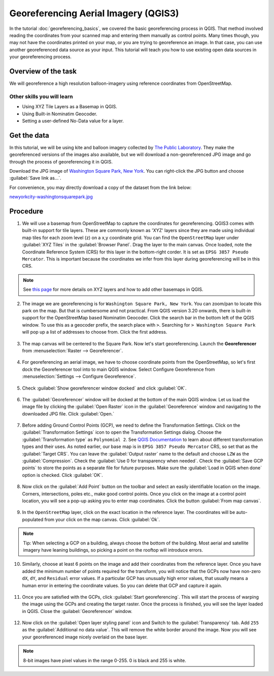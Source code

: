 Georeferencing Aerial Imagery (QGIS3)
=====================================

In the tutorial :doc:`georeferencing_basics`, we covered the basic georeferencing process in QGIS. That method involved reading the coordinates from your scanned map and entering them manually as control points. Many times though, you may not have the coordinates printed on your map, or you are trying to georeference an image. In that case, you can use another georeferenced data source as your input. This tutorial will teach you how to use existing open data sources in your georeferencing process. 

Overview of the task
--------------------

We will georeference a high resolution balloon-imagery using reference coordinates from OpenStreetMap. 

Other skills you will learn
^^^^^^^^^^^^^^^^^^^^^^^^^^^
- Using XYZ Tile Layers as a Basemap in QGIS.
- Using Built-in Nominatim Geocoder.
- Setting a user-defined No-Data value for a layer.

Get the data
------------

In this tutorial, we will be using kite and balloon imagery collected by `The Public Laboratory <https://publiclab.org/archive>`_. They make the georeferenced versions of the images also available, but we will download a non-georeferenced JPG image and go through the process of georeferencing it in QGIS.
 
Download the JPG image of `Washington Square Park, New York <https://publiclab.org/map/washington-square-park-new-york-new-york/2012-10-01>`_. You can right-click the JPG button and choose :guilabel:`Save link as...`.
 
For convenience, you may directly download a copy of the dataset from the link below:
 
`newyorkcity-washingtonsquarepark.jpg <https://www.qgistutorials.com/downloads/newyorkcity-washingtonsquarepark.jpg>`_

Procedure
---------

1. We will use a basemap from OpenStreetMap to capture the coordinates for georeferencing. QGIS3 comes with  built-in support for tile layers. These are commonly known as 'XYZ' layers since they are made using individual map tiles for each zoom level (z) on a x,y coordinate grid. You can find the ``OpenStreetMap`` layer under :guilabel:`XYZ Tiles` in the :guilabel:`Browser Panel`. Drag the layer to the main canvas. Once loaded, note the Coordinate Reference System (CRS) for this layer in the bottom-right corder. It is set as ``EPSG 3857 Pseudo Mercator``. This is important because the coordinates we infer from this layer during georeferencing will be in this CRS.

  .. image:: /static/3/advanced_georeferencing/images/01.png
     :align: center

.. note::

  See `this page <https://www.spatialbias.com/2018/02/qgis-3.0-xyz-tile-layers/>`_ for more details on XYZ layers and how to add other basemaps in QGIS.
  
2. The image we are georeferencing is for ``Washington Square Park, New York``. You can zoom/pan to locate this park on the map. But that is cumbersome and not practical. From QGIS version 3.20 onwards, there is built-in support for the OpenStreetMap based Nominatim Geocoder. Click the search bar in the bottom left of the QGIS window. To use this as a geocoder prefix, the search place with ``>``. Searching for ``> Washington Square Park`` will pop up a list of addresses to choose from. Click the first address.

  .. image:: /static/3/advanced_georeferencing/images/02.png
     :align: center

3. The map canvas will be centered to the Square Park. Now let's start georeferencing. Launch the **Georeferencer** from :menuselection:`Raster --> Georeferencer`.

  .. image:: /static/3/advanced_georeferencing/images/03.png
     :align: center

4. For georeferencing an aerial image, we have to choose coordinate points from the OpenStreetMap, so let's first dock the Georeferencer tool into to main QGIS window. Select Configure Georeference from :menuselection:`Settings --> Configure Georeference`.

  .. image:: /static/3/advanced_georeferencing/images/04.png
     :align: center

5. Check :guilabel:`Show georeferencer window docked` and click :guilabel:`OK`. 

  .. image:: /static/3/advanced_georeferencing/images/05.png
     :align: center

6. The :guilabel:`Georeferencer` window will be docked at the bottom of the main QGIS window. Let us load the image file by clicking the :guilabel:`Open Raster` icon in the :guilabel:`Georeference` window and navigating to the downloaded JPG file. Click :guilabel:`Open.`

  .. image:: /static/3/advanced_georeferencing/images/06.png
     :align: center

7. Before adding Ground Control Points (GCP), we need to define the Transformation Settings. Click on the :guilabel:`Transformation Settings` icon to open the Transformation Settings dialog. Choose the :guilabel:`Transformation type` as ``Polynomial 2``. See `QGIS Documentation <https://docs.qgis.org/testing/en/docs/user_manual/working_with_raster/georeferencer.html?highlight=georeferencer#available-transformation-algorithms>`_ to learn about different transformation types and their uses. As noted earlier, our base map is in ``EPSG 3857 Pseudo Mercator`` CRS, so set that as the :guilabel:`Target CRS`. You can leave the :guilabel:`Output raster` name to the default and choose ``LZW`` as the :guilabel:`Compression`. Check the :guilabel:`Use 0 for transparency when needed`. Check the :guilabel:`Save GCP points` to store the points as a separate file for future purposes. Make sure the :guilabel:`Load in QGIS when done` option is checked. Click :guilabel:`OK`.

  .. image:: /static/3/advanced_georeferencing/images/07.png
     :align: center


8. Now click on the :guilabel:`Add Point` button on the toolbar and select an easily identifiable location on the image. Corners, intersections, poles etc., make good control points. Once you click on the image at a control point location, you will see a pop-up asking you to enter map coordinates. Click the button :guilabel:`From map canvas`. 

  .. image:: /static/3/advanced_georeferencing/images/08.png
     :align: center

9. In the ``OpenStreetMap`` layer, click on the exact location in the reference layer. The coordinates will be auto-populated from your click on the map canvas. Click :guilabel:`Ok`.

  .. image:: /static/3/advanced_georeferencing/images/09.png
     :align: center

.. note::

  Tip: When selecting a GCP on a building, always choose the bottom of the building. Most aerial and satellite imagery have leaning buildings, so picking a point on the rooftop will introduce errors.

10.  Similarly, choose at least 6 points on the image and add their coordinates from the reference layer. Once you have added the minimum number of points required for the transform, you will notice that the GCPs now have non-zero ``dX``, ``dY``, and ``Residual`` error values. If a particular GCP has unusually high error values, that usually means a human error in entering the coordinate values. So you can delete that GCP and capture it again.

  .. image:: /static/3/advanced_georeferencing/images/10.png
     :align: center

11. Once you are satisfied with the GCPs, click :guilabel:`Start georeferencing`. This will start the process of warping the image using the GCPs and creating the target raster. Once the process is finished, you will see the layer loaded in QGIS. Close the :guilabel:`Georeferencer` window. 

  .. image:: /static/3/advanced_georeferencing/images/11.png
     :align: center

12. Now click on the :guilabel:`Open layer styling panel` icon and Switch to the :guilabel:`Transparency` tab. Add ``255`` as the :guilabel:`Additional no data value`. This will remove the white border around the image. Now you will see your georeferenced image nicely overlaid on the base layer. 

  .. image:: /static/3/advanced_georeferencing/images/12.png
     :align: center

.. note::

  8-bit images have pixel values in the range 0-255. 0 is black and 255 is white.
  
